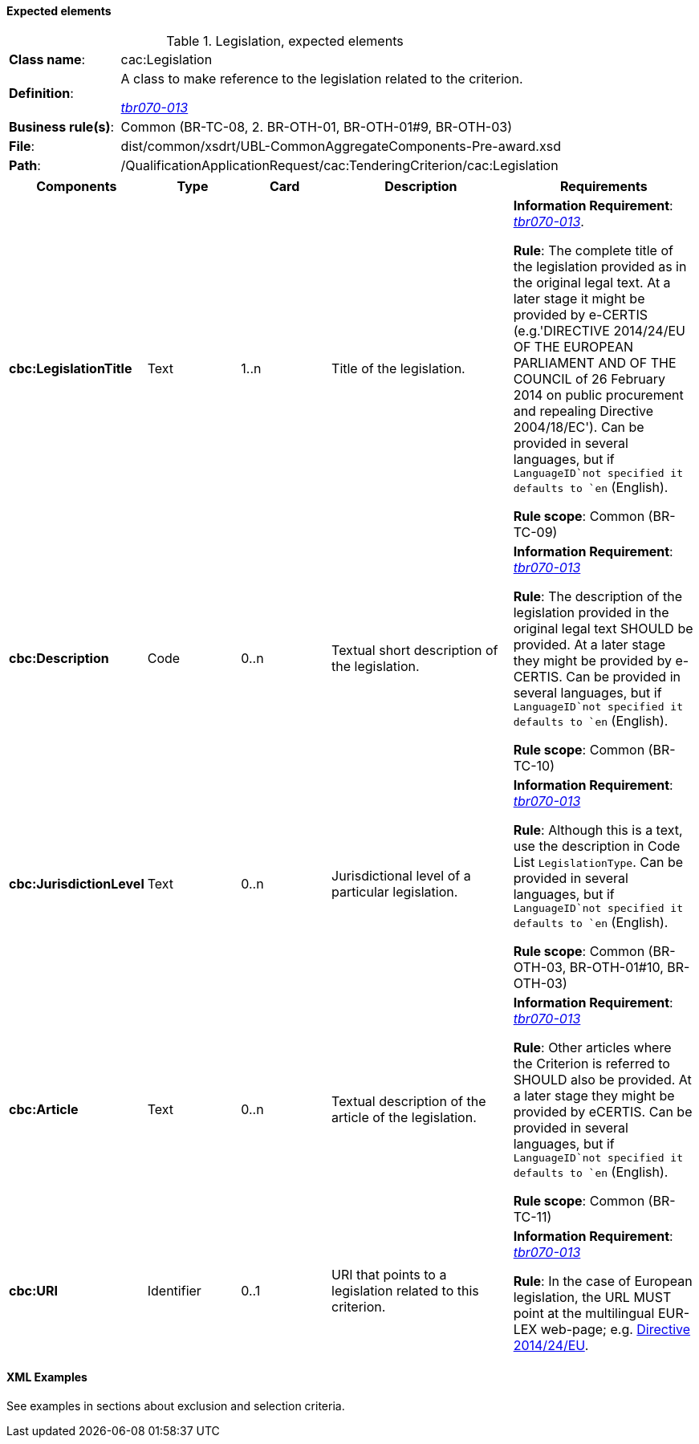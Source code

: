 
==== Expected elements

.Legislation, expected elements
[cols="<1,<4"]
|===
|*Class name*:|cac:Legislation
|*Definition*: |A class to make reference to the legislation related to the criterion.

http://wiki.ds.unipi.gr/display/ESPDInt/BIS+41+-+ESPD+V2.0#BIS41-ESPDV2.0-tbr070-013[_tbr070-013_]
|*Business rule(s)*:|Common (BR-TC-08, 2. BR-OTH-01, BR-OTH-01#9, BR-OTH-03)
|*File*: |dist/common/xsdrt/UBL-CommonAggregateComponents-Pre-award.xsd
|*Path*:|/QualificationApplicationRequest/cac:TenderingCriterion/cac:Legislation	
|===
[cols="<1,<1,<1,<2,<2"]
|===
|*Components*|*Type*|*Card*|*Description*|*Requirements*

|*cbc:LegislationTitle*
|Text
|1..n
|Title of the legislation.
|*Information Requirement*: 
http://wiki.ds.unipi.gr/display/ESPDInt/BIS+41+-+ESPD+V2.0#BIS41-ESPDV2.0-tbr070-013[_tbr070-013_]. 

*Rule*: The complete title of the legislation provided as in the original legal text. At a later stage it might be provided by e-CERTIS (e.g.'DIRECTIVE 2014/24/EU OF THE EUROPEAN PARLIAMENT AND OF THE COUNCIL of 26 February 2014
on public procurement and repealing Directive 2004/18/EC'). Can be provided in several languages, but if `LanguageID`not specified it defaults to `en` (English).

*Rule scope*: Common (BR-TC-09)

|*cbc:Description*
|Code
|0..n
|Textual short description of the legislation.
|*Information Requirement*: 
http://wiki.ds.unipi.gr/display/ESPDInt/BIS+41+-+ESPD+V2.0#BIS41-ESPDV2.0-tbr070-013[_tbr070-013_] 

*Rule*: The description of the legislation provided in the original legal text SHOULD be provided. At a later stage they might be provided by e-CERTIS. Can be provided in several languages, but if `LanguageID`not specified it defaults to `en` (English).

*Rule scope*: Common (BR-TC-10)

|*cbc:JurisdictionLevel*
|Text
|0..n
|Jurisdictional level of a particular legislation.
|*Information Requirement*: 
http://wiki.ds.unipi.gr/display/ESPDInt/BIS+41+-+ESPD+V2.0#BIS41-ESPDV2.0-tbr070-013[_tbr070-013_] 

*Rule*: Although this is a text, use the description in Code List `LegislationType`. Can be provided in several languages, but if `LanguageID`not specified it defaults to `en` (English).

*Rule scope*: Common (BR-OTH-03, BR-OTH-01#10, BR-OTH-03)

|*cbc:Article*
|Text
|0..n
|Textual description of the article of the legislation.
|*Information Requirement*: 
http://wiki.ds.unipi.gr/display/ESPDInt/BIS+41+-+ESPD+V2.0#BIS41-ESPDV2.0-tbr070-013[_tbr070-013_] 

*Rule*: Other articles where the Criterion is referred to SHOULD also be provided. At a later stage they might be provided by eCERTIS. Can be provided in several languages, but if `LanguageID`not specified it defaults to `en` (English).

*Rule scope*: Common (BR-TC-11)

|*cbc:URI*
|Identifier
|0..1
|URI that points to a legislation related to this criterion.
|*Information Requirement*: 
http://wiki.ds.unipi.gr/display/ESPDInt/BIS+41+-+ESPD+V2.0#BIS41-ESPDV2.0-tbr070-013[_tbr070-013_] 

*Rule*: In the case of European legislation, the URL MUST point at the multilingual EUR-LEX web-page; e.g. http://eur-lex.europa.eu/legal-content/ES/TXT/?uri=celex%3A32014L0024[Directive 2014/24/EU].

|===

==== XML Examples

See examples in sections about exclusion and selection criteria.



